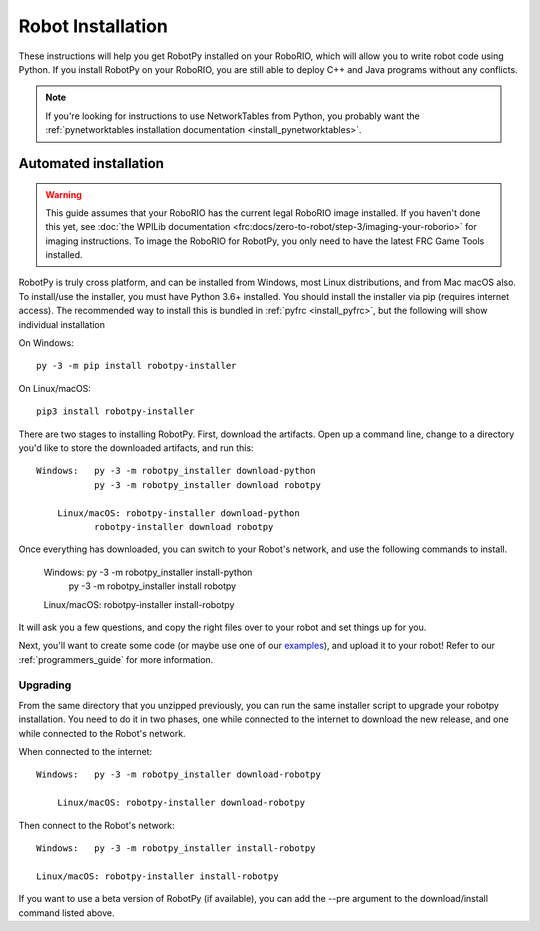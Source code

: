
.. _install_robotpy:

Robot Installation
==================

These instructions will help you get RobotPy installed on your RoboRIO, which will
allow you to write robot code using Python. If you install RobotPy on your
RoboRIO, you are still able to deploy C++ and Java programs without any conflicts.

.. note:: If you're looking for instructions to use NetworkTables from Python,
          you probably want the :ref:`pynetworktables installation documentation
          <install_pynetworktables>`.

Automated installation
----------------------

.. warning:: This guide assumes that your RoboRIO has the current legal RoboRIO
             image installed. If you haven't done this yet, see :doc:`the WPILib
             documentation <frc:docs/zero-to-robot/step-3/imaging-your-roborio>`
             for imaging instructions. To image the RoboRIO for RobotPy, you
             only need to have the latest FRC Game Tools installed.

RobotPy is truly cross platform, and can be installed from Windows, most Linux
distributions, and from Mac macOS also. To install/use the installer, you must
have Python 3.6+ installed. You should install the installer via pip (requires
internet access). The recommended way to install this is bundled in :ref:`pyfrc <install_pyfrc>`, but the following will show individual installation

On Windows::
  
  py -3 -m pip install robotpy-installer
  
On Linux/macOS::

  pip3 install robotpy-installer

There are two stages to installing RobotPy. First, download the artifacts.
Open up a command line, change to a directory you'd like to store the 
downloaded artifacts, and run this::

    Windows:   py -3 -m robotpy_installer download-python
               py -3 -m robotpy_installer download robotpy
	
	Linux/macOS: robotpy-installer download-python
               robotpy-installer download robotpy

Once everything has downloaded, you can switch to your Robot's network, and
use the following commands to install.

	Windows:   py -3 -m robotpy_installer install-python
             py -3 -m robotpy_installer install robotpy
	
	Linux/macOS: robotpy-installer install-robotpy

It will ask you a few questions, and copy the right files over to your robot
and set things up for you. 

Next, you'll want to create some code (or maybe use one of our `examples <https://github.com/robotpy/examples>`_),
and upload it to your robot! Refer to our :ref:`programmers_guide` for more
information.

Upgrading
~~~~~~~~~

From the same directory that you unzipped previously, you can run the same 
installer script to upgrade your robotpy installation. You need to do it in
two phases, one while connected to the internet to download the new release,
and one while connected to the Robot's network.

When connected to the internet::

    Windows:   py -3 -m robotpy_installer download-robotpy
	
	Linux/macOS: robotpy-installer download-robotpy
	
Then connect to the Robot's network::

	Windows:   py -3 -m robotpy_installer install-robotpy
	
	Linux/macOS: robotpy-installer install-robotpy

If you want to use a beta version of RobotPy (if available), you can add the 
--pre argument to the download/install command listed above.
